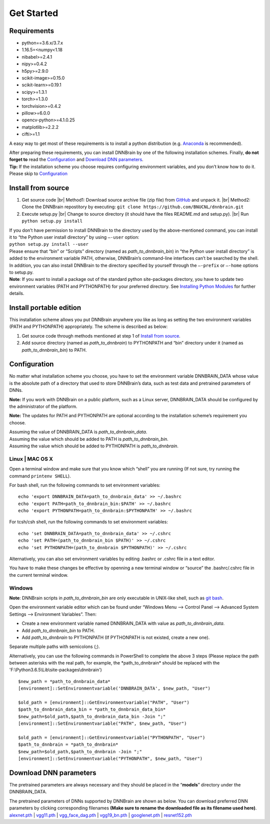 Get Started
===========

Requirements
------------

-  python==3.6.x/3.7.x
-  1.16.5=<numpy<1.18
-  nibabel>=2.4.1
-  nipy>=0.4.2
-  h5py>=2.9.0
-  scikit-image>=0.15.0
-  scikit-learn>=0.19.1
-  scipy>=1.3.1
-  torch>=1.3.0
-  torchvision>=0.4.2
-  pillow>=6.0.0
-  opencv-python>=4.1.0.25
-  matplotlib>=2.2.2
-  cifti>=1.1

A easy way to get most of these requirements is to install a python
distribution (e.g.
`Anaconda <https://www.anaconda.com/products/individual>`__ is
recommended).

| After preparing these requirements, you can install DNNBrain by one of
  the following installation schemes. Finally, **do not forget to** read
  the `Configuration <#configuration>`__ and `Download DNN
  parameters <#download-dnn-parameters>`__.
| **Tip:** If the installation scheme you choose requires configuring
  environment variables, and you don’t know how to do it. Please skip to
  `Configuration <#configuration>`__

Install from source
-------------------

1. Get source code |br|
   Method1: Download source archive file (zip file) from
   `GitHub <https://github.com/BNUCNL/dnnbrain>`__ and unpack it. |br|
   Method2: Clone the DNNBrain repostitory by executing:
   ``git clone https://github.com/BNUCNL/dnnbrain.git``

2. Execute setup.py |br|
   Change to source directory (it should have the files README.md and setup.py). |br|
   Run ``python setup.py install``

| If you don’t have permission to install DNNBrain to the directory used
  by the above-mentioned command, you can install it to “the Python user
  install directory” by using ``–-user`` option:
| ``python setup.py install --user``
| Please ensure that “bin” or “Scripts” directory (named as
  *path_to_dnnbrain_bin*) in “the Python user install directory” is
  added to the environment variable PATH, otherwise, DNNBrain’s
  command-line interfaces can’t be searched by the shell.

| In addition, you can also install DNNBrain to the directory specified
  by yourself through the ``–-prefix`` or ``–-home`` options to setup.py.
| **Note**: If you want to install a package out of the standard python
  site-packages directory, you have to update two environment variables
  (PATH and PYTHONPATH) for your preferred directory. See `Installing
  Python Modules <https://docs.python.org/3/install/index.html>`__ for
  further details.

Install portable edition
------------------------

This installation scheme allows you put DNNBrain anywhere you like as
long as setting the two environment variables (PATH and PYTHONPATH)
appropriately. The scheme is described as below:

1. Get source code through methods mentioned at step 1 of `Install from
   source <#install-from-source>`__.
2. Add source directory (named as *path_to_dnnbrain*) to PYTHONPATH and
   “bin” directory under it (named as *path_to_dnnbrain_bin*) to PATH.

Configuration
-------------

No matter what installation scheme you choose, you have to set the
environment variable DNNBRAIN_DATA whose value is the absolute path of a
directory that used to store DNNBrain’s data, such as test data and
pretrained parameters of DNNs.

**Note:** If you work with DNNBrain on a public platform, such as a
Linux server, DNNBRAIN_DATA should be configured by the administrator of
the platform.

**Note:** The updates for PATH and PYTHONPATH are optional according to
the installation scheme’s requirement you choose.

| Assuming the value of DNNBRAIN_DATA is *path_to_dnnbrain_data*.
| Assuming the value which should be added to PATH is
  *path_to_dnnbrain_bin*.
| Assuming the value which should be added to PYTHONPATH is
  *path_to_dnnbrain*.

Linux \| MAC OS X
~~~~~~~~~~~~~~~~~

Open a terminal window and make sure that you know which “shell” you are
running (If not sure, try running the command ``printenv SHELL``).

For bash shell, run the following commands to set environment variables:

::

   echo 'export DNNBRAIN_DATA=path_to_dnnbrain_data' >> ~/.bashrc
   echo 'export PATH=path_to_dnnbrain_bin:$PATH' >> ~/.bashrc
   echo 'export PYTHONPATH=path_to_dnnbrain:$PYTHONPATH' >> ~/.bashrc

For tcsh/csh shell, run the following commands to set environment
variables:

::

   echo 'set DNNBRAIN_DATA=path_to_dnnbrain_data' >> ~/.cshrc
   echo 'set PATH=(path_to_dnnbrain_bin $PATH)' >> ~/.cshrc
   echo 'set PYTHONPATH=(path_to_dnnbrain $PYTHONPATH)' >> ~/.cshrc

Alternatively, you can also set environment variables by editing .bashrc
or .cshrc file in a text editor.

You have to make these changes be effective by openning a new terminal
window or “source” the .bashrc/.cshrc file in the current terminal
window.

Windows
~~~~~~~

**Note**: DNNBrain scripts in *path_to_dnnbrain_bin* are only executable in UNIX-like shell, such as `git bash <https://gitforwindows.org/>`__.

Open the environment variable editor which can be found under “Windows
Menu —> Control Panel —> Advanced System Settings —> Environment
Variables”. Then:

-  Create a new environment variable named DNNBRAIN_DATA with value as
   *path_to_dnnbrain_data*.
-  Add *path_to_dnnbrain_bin* to PATH.
-  Add *path_to_dnnbrain* to PYTHONPATH (If PYTHONPATH is not existed,
   create a new one).

Separate multiple paths with semicolons (;).

Alternatively, you can use the following commands in PowerShell to complete the above 3 steps (Please replace the path between asterisks with the real path, for example, the \*path_to_dnnbrain\* should be replaced with the \'F:\\Python3.6.5\\Lib\\site-packages\\dnnbrain\')

::

    $new_path = *path_to_dnnbrain_data*
    [environment]::SetEnvironmentvariable('DNNBRAIN_DATA', $new_path, "User")

    $old_path = [environment]::GetEnvironmentvariable("PATH", "User")
    $path_to_dnnbrain_data_bin = *path_to_dnnbrain_data_bin*
    $new_path=$old_path,$path_to_dnnbrain_data_bin -Join ";"
    [environment]::SetEnvironmentvariable("PATH", $new_path, "User")

    $old_path = [environment]::GetEnvironmentvariable("PYTHONPATH", "User")
    $path_to_dnnbrain = *path_to_dnnbrain*
    $new_path=$old_path,$path_to_dnnbrain -Join ";"
    [environment]::SetEnvironmentvariable("PYTHONPATH", $new_path, "User")

Download DNN parameters
-----------------------

The pretrained parameters are always necessary and they should be placed
in the “**models**” directory under the DNNBRAIN_DATA.

| The pretrained parameters of DNNs supported by DNNBrain are shown as
  below. You can download preferred DNN parameters by clicking
  corresponding filenames **(Make sure to rename the downloaded file as
  its filename used here)**.
| `alexnet.pth <https://download.pytorch.org/models/alexnet-owt-4df8aa71.pth>`__
  \|
  `vgg11.pth <https://download.pytorch.org/models/vgg11-bbd30ac9.pth>`__
  \|
  `vgg_face_dag.pth <http://www.robots.ox.ac.uk/~albanie/models/pytorch-mcn/vgg_face_dag.pth>`__
  \|
  `vgg19_bn.pth <https://download.pytorch.org/models/vgg19_bn-c79401a0.pth>`__
  \|
  `googlenet.pth <https://download.pytorch.org/models/googlenet-1378be20.pth>`__
  \|
  `resnet152.pth <https://download.pytorch.org/models/resnet152-b121ed2d.pth>`__


.. |br| raw:: html

   <br />

